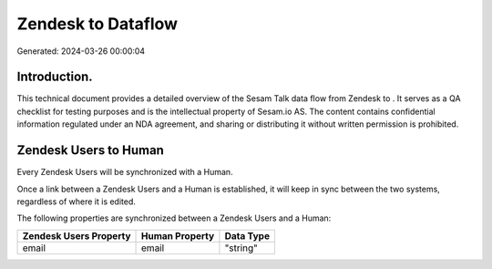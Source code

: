 ====================
Zendesk to  Dataflow
====================

Generated: 2024-03-26 00:00:04

Introduction.
------------

This technical document provides a detailed overview of the Sesam Talk data flow from Zendesk to . It serves as a QA checklist for testing purposes and is the intellectual property of Sesam.io AS. The content contains confidential information regulated under an NDA agreement, and sharing or distributing it without written permission is prohibited.

Zendesk Users to  Human
-----------------------
Every Zendesk Users will be synchronized with a  Human.

Once a link between a Zendesk Users and a  Human is established, it will keep in sync between the two systems, regardless of where it is edited.

The following properties are synchronized between a Zendesk Users and a  Human:

.. list-table::
   :header-rows: 1

   * - Zendesk Users Property
     -  Human Property
     -  Data Type
   * - email
     - email
     - "string"

